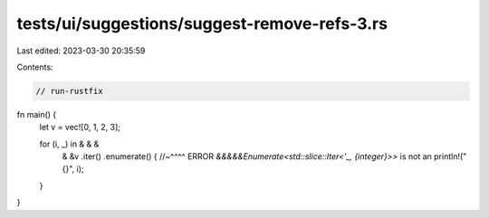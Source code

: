tests/ui/suggestions/suggest-remove-refs-3.rs
=============================================

Last edited: 2023-03-30 20:35:59

Contents:

.. code-block:: rs

    // run-rustfix

fn main() {
    let v = vec![0, 1, 2, 3];

    for (i, _) in & & &
        & &v
        .iter()
        .enumerate() {
        //~^^^^ ERROR `&&&&&Enumerate<std::slice::Iter<'_, {integer}>>` is not an
        println!("{}", i);
    }
}


